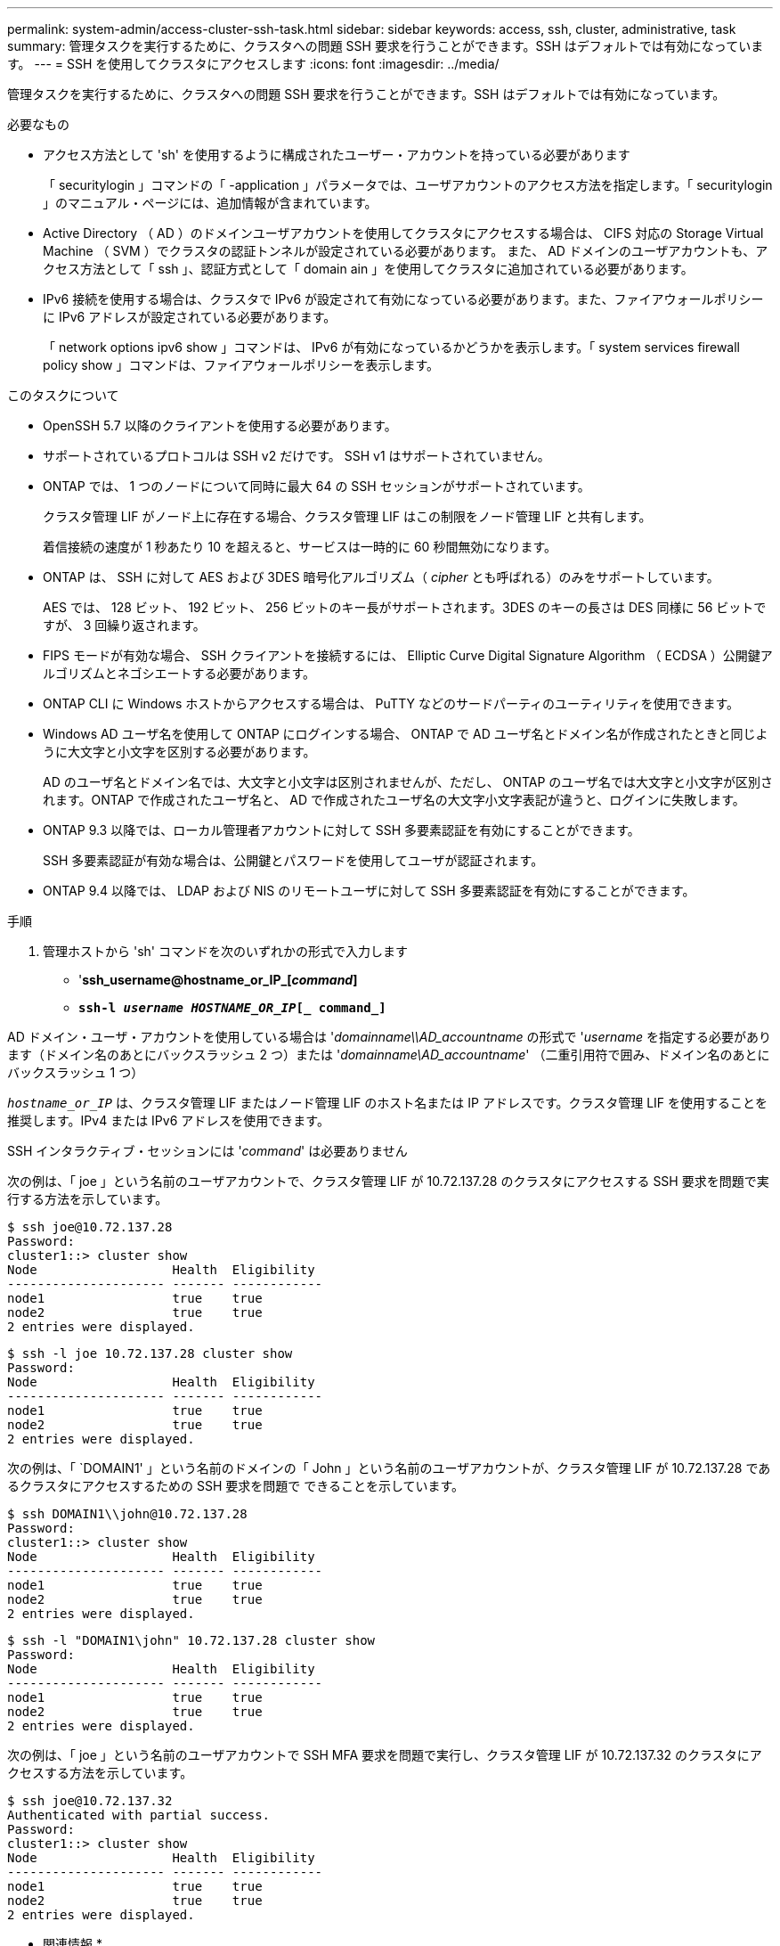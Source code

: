 ---
permalink: system-admin/access-cluster-ssh-task.html 
sidebar: sidebar 
keywords: access, ssh, cluster, administrative, task 
summary: 管理タスクを実行するために、クラスタへの問題 SSH 要求を行うことができます。SSH はデフォルトでは有効になっています。 
---
= SSH を使用してクラスタにアクセスします
:icons: font
:imagesdir: ../media/


[role="lead"]
管理タスクを実行するために、クラスタへの問題 SSH 要求を行うことができます。SSH はデフォルトでは有効になっています。

.必要なもの
* アクセス方法として 'sh' を使用するように構成されたユーザー・アカウントを持っている必要があります
+
「 securitylogin 」コマンドの「 -application 」パラメータでは、ユーザアカウントのアクセス方法を指定します。「 securitylogin 」のマニュアル・ページには、追加情報が含まれています。

* Active Directory （ AD ）のドメインユーザアカウントを使用してクラスタにアクセスする場合は、 CIFS 対応の Storage Virtual Machine （ SVM ）でクラスタの認証トンネルが設定されている必要があります。 また、 AD ドメインのユーザアカウントも、アクセス方法として「 ssh 」、認証方式として「 domain ain 」を使用してクラスタに追加されている必要があります。
* IPv6 接続を使用する場合は、クラスタで IPv6 が設定されて有効になっている必要があります。また、ファイアウォールポリシーに IPv6 アドレスが設定されている必要があります。
+
「 network options ipv6 show 」コマンドは、 IPv6 が有効になっているかどうかを表示します。「 system services firewall policy show 」コマンドは、ファイアウォールポリシーを表示します。



.このタスクについて
* OpenSSH 5.7 以降のクライアントを使用する必要があります。
* サポートされているプロトコルは SSH v2 だけです。 SSH v1 はサポートされていません。
* ONTAP では、 1 つのノードについて同時に最大 64 の SSH セッションがサポートされています。
+
クラスタ管理 LIF がノード上に存在する場合、クラスタ管理 LIF はこの制限をノード管理 LIF と共有します。

+
着信接続の速度が 1 秒あたり 10 を超えると、サービスは一時的に 60 秒間無効になります。

* ONTAP は、 SSH に対して AES および 3DES 暗号化アルゴリズム（ _cipher_ とも呼ばれる）のみをサポートしています。
+
AES では、 128 ビット、 192 ビット、 256 ビットのキー長がサポートされます。3DES のキーの長さは DES 同様に 56 ビットですが、 3 回繰り返されます。

* FIPS モードが有効な場合、 SSH クライアントを接続するには、 Elliptic Curve Digital Signature Algorithm （ ECDSA ）公開鍵アルゴリズムとネゴシエートする必要があります。
* ONTAP CLI に Windows ホストからアクセスする場合は、 PuTTY などのサードパーティのユーティリティを使用できます。
* Windows AD ユーザ名を使用して ONTAP にログインする場合、 ONTAP で AD ユーザ名とドメイン名が作成されたときと同じように大文字と小文字を区別する必要があります。
+
AD のユーザ名とドメイン名では、大文字と小文字は区別されませんが、ただし、 ONTAP のユーザ名では大文字と小文字が区別されます。ONTAP で作成されたユーザ名と、 AD で作成されたユーザ名の大文字小文字表記が違うと、ログインに失敗します。

* ONTAP 9.3 以降では、ローカル管理者アカウントに対して SSH 多要素認証を有効にすることができます。
+
SSH 多要素認証が有効な場合は、公開鍵とパスワードを使用してユーザが認証されます。

* ONTAP 9.4 以降では、 LDAP および NIS のリモートユーザに対して SSH 多要素認証を有効にすることができます。


.手順
. 管理ホストから 'sh' コマンドを次のいずれかの形式で入力します
+
** '*ssh_username@hostname_or_IP_[_command_]*
** `*ssh-l _username HOSTNAME_OR_IP_[_ command_]*`




AD ドメイン・ユーザ・アカウントを使用している場合は '_domainname\\AD_accountname_ の形式で '_username_ を指定する必要があります（ドメイン名のあとにバックスラッシュ 2 つ）または '_domainname\AD_accountname_' （二重引用符で囲み、ドメイン名のあとにバックスラッシュ 1 つ）

`_hostname_or_IP_` は、クラスタ管理 LIF またはノード管理 LIF のホスト名または IP アドレスです。クラスタ管理 LIF を使用することを推奨します。IPv4 または IPv6 アドレスを使用できます。

SSH インタラクティブ・セッションには '_command_' は必要ありません

次の例は、「 joe 」という名前のユーザアカウントで、クラスタ管理 LIF が 10.72.137.28 のクラスタにアクセスする SSH 要求を問題で実行する方法を示しています。

[listing]
----
$ ssh joe@10.72.137.28
Password:
cluster1::> cluster show
Node                  Health  Eligibility
--------------------- ------- ------------
node1                 true    true
node2                 true    true
2 entries were displayed.
----
[listing]
----
$ ssh -l joe 10.72.137.28 cluster show
Password:
Node                  Health  Eligibility
--------------------- ------- ------------
node1                 true    true
node2                 true    true
2 entries were displayed.
----
次の例は、「 `DOMAIN1' 」という名前のドメインの「 John 」という名前のユーザアカウントが、クラスタ管理 LIF が 10.72.137.28 であるクラスタにアクセスするための SSH 要求を問題で できることを示しています。

[listing]
----
$ ssh DOMAIN1\\john@10.72.137.28
Password:
cluster1::> cluster show
Node                  Health  Eligibility
--------------------- ------- ------------
node1                 true    true
node2                 true    true
2 entries were displayed.
----
[listing]
----
$ ssh -l "DOMAIN1\john" 10.72.137.28 cluster show
Password:
Node                  Health  Eligibility
--------------------- ------- ------------
node1                 true    true
node2                 true    true
2 entries were displayed.
----
次の例は、「 joe 」という名前のユーザアカウントで SSH MFA 要求を問題で実行し、クラスタ管理 LIF が 10.72.137.32 のクラスタにアクセスする方法を示しています。

[listing]
----
$ ssh joe@10.72.137.32
Authenticated with partial success.
Password:
cluster1::> cluster show
Node                  Health  Eligibility
--------------------- ------- ------------
node1                 true    true
node2                 true    true
2 entries were displayed.
----
* 関連情報 *

link:../authentication/index.html["管理者認証と RBAC"]
